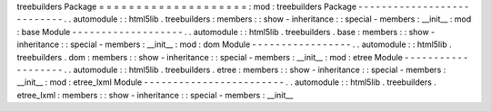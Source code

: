 treebuilders
Package
=
=
=
=
=
=
=
=
=
=
=
=
=
=
=
=
=
=
=
=
:
mod
:
treebuilders
Package
-
-
-
-
-
-
-
-
-
-
-
-
-
-
-
-
-
-
-
-
-
-
-
-
-
-
-
.
.
automodule
:
:
html5lib
.
treebuilders
:
members
:
:
show
-
inheritance
:
:
special
-
members
:
__init__
:
mod
:
base
Module
-
-
-
-
-
-
-
-
-
-
-
-
-
-
-
-
-
-
-
.
.
automodule
:
:
html5lib
.
treebuilders
.
base
:
members
:
:
show
-
inheritance
:
:
special
-
members
:
__init__
:
mod
:
dom
Module
-
-
-
-
-
-
-
-
-
-
-
-
-
-
-
-
-
.
.
automodule
:
:
html5lib
.
treebuilders
.
dom
:
members
:
:
show
-
inheritance
:
:
special
-
members
:
__init__
:
mod
:
etree
Module
-
-
-
-
-
-
-
-
-
-
-
-
-
-
-
-
-
-
-
.
.
automodule
:
:
html5lib
.
treebuilders
.
etree
:
members
:
:
show
-
inheritance
:
:
special
-
members
:
__init__
:
mod
:
etree_lxml
Module
-
-
-
-
-
-
-
-
-
-
-
-
-
-
-
-
-
-
-
-
-
-
-
-
.
.
automodule
:
:
html5lib
.
treebuilders
.
etree_lxml
:
members
:
:
show
-
inheritance
:
:
special
-
members
:
__init__

